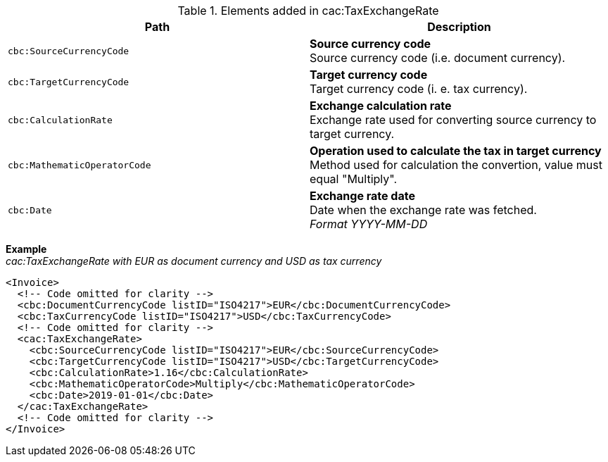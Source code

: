 .Elements added in cac:TaxExchangeRate
|===
|Path |Description

|`cbc:SourceCurrencyCode`
|**Source currency code** +
Source currency code (i.e. document currency).
|`cbc:TargetCurrencyCode`
|**Target currency code** +
Target currency code (i. e. tax currency).
|`cbc:CalculationRate`
|**Exchange calculation rate** +
Exchange rate used for converting source currency to target currency.
|`cbc:MathematicOperatorCode`
|**Operation used to calculate the tax in target currency** +
Method used for calculation the convertion, value must equal "Multiply".
|`cbc:Date`
|**Exchange rate date** +
Date when the exchange rate was fetched. +
__Format YYYY-MM-DD__
|===

*Example* +
_cac:TaxExchangeRate with EUR as document currency and USD as tax currency_
[source,xml]
----
<Invoice>
  <!-- Code omitted for clarity -->
  <cbc:DocumentCurrencyCode listID="ISO4217">EUR</cbc:DocumentCurrencyCode>
  <cbc:TaxCurrencyCode listID="ISO4217">USD</cbc:TaxCurrencyCode>
  <!-- Code omitted for clarity -->
  <cac:TaxExchangeRate>
    <cbc:SourceCurrencyCode listID="ISO4217">EUR</cbc:SourceCurrencyCode>
    <cbc:TargetCurrencyCode listID="ISO4217">USD</cbc:TargetCurrencyCode>
    <cbc:CalculationRate>1.16</cbc:CalculationRate>
    <cbc:MathematicOperatorCode>Multiply</cbc:MathematicOperatorCode>
    <cbc:Date>2019-01-01</cbc:Date>
  </cac:TaxExchangeRate>
  <!-- Code omitted for clarity -->
</Invoice>
----
